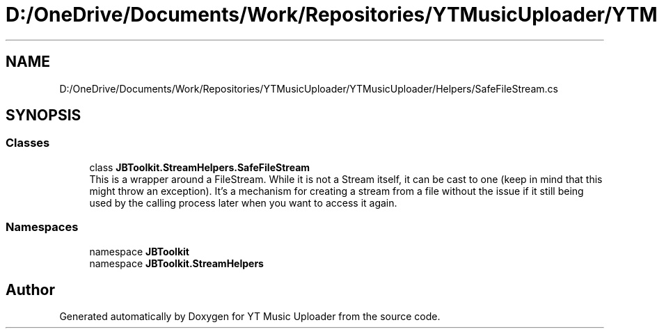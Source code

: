 .TH "D:/OneDrive/Documents/Work/Repositories/YTMusicUploader/YTMusicUploader/Helpers/SafeFileStream.cs" 3 "Fri Aug 28 2020" "YT Music Uploader" \" -*- nroff -*-
.ad l
.nh
.SH NAME
D:/OneDrive/Documents/Work/Repositories/YTMusicUploader/YTMusicUploader/Helpers/SafeFileStream.cs
.SH SYNOPSIS
.br
.PP
.SS "Classes"

.in +1c
.ti -1c
.RI "class \fBJBToolkit\&.StreamHelpers\&.SafeFileStream\fP"
.br
.RI "This is a wrapper around a FileStream\&. While it is not a Stream itself, it can be cast to one (keep in mind that this might throw an exception)\&. It's a mechanism for creating a stream from a file without the issue if it still being used by the calling process later when you want to access it again\&. "
.in -1c
.SS "Namespaces"

.in +1c
.ti -1c
.RI "namespace \fBJBToolkit\fP"
.br
.ti -1c
.RI "namespace \fBJBToolkit\&.StreamHelpers\fP"
.br
.in -1c
.SH "Author"
.PP 
Generated automatically by Doxygen for YT Music Uploader from the source code\&.
